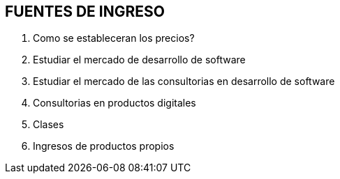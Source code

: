 ## FUENTES DE INGRESO

1. Como se estableceran los precios?
2. Estudiar el mercado de desarrollo de software
3. Estudiar el mercado de las consultorias en desarrollo de software
4. Consultorias en productos digitales
5. Clases
6. Ingresos de productos propios

